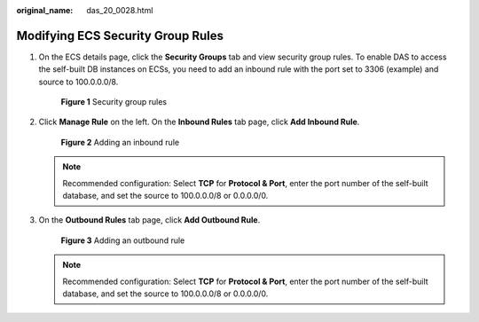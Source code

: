 :original_name: das_20_0028.html

.. _das_20_0028:

Modifying ECS Security Group Rules
==================================

#. On the ECS details page, click the **Security Groups** tab and view security group rules. To enable DAS to access the self-built DB instances on ECSs, you need to add an inbound rule with the port set to 3306 (example) and source to 100.0.0.0/8.


   .. figure:: /_static/images/en-us_image_0000001387792145.png
      :alt: **Figure 1** Security group rules


      **Figure 1** Security group rules

#. Click **Manage Rule** on the left. On the **Inbound Rules** tab page, click **Add Inbound Rule**.


   .. figure:: /_static/images/en-us_image_0000001388031793.png
      :alt: **Figure 2** Adding an inbound rule


      **Figure 2** Adding an inbound rule

   .. note::

      Recommended configuration: Select **TCP** for **Protocol & Port**, enter the port number of the self-built database, and set the source to 100.0.0.0/8 or 0.0.0.0/0.

#. On the **Outbound Rules** tab page, click **Add Outbound Rule**.


   .. figure:: /_static/images/en-us_image_0000001337591748.png
      :alt: **Figure 3** Adding an outbound rule


      **Figure 3** Adding an outbound rule

   .. note::

      Recommended configuration: Select **TCP** for **Protocol & Port**, enter the port number of the self-built database, and set the source to 100.0.0.0/8 or 0.0.0.0/0.
